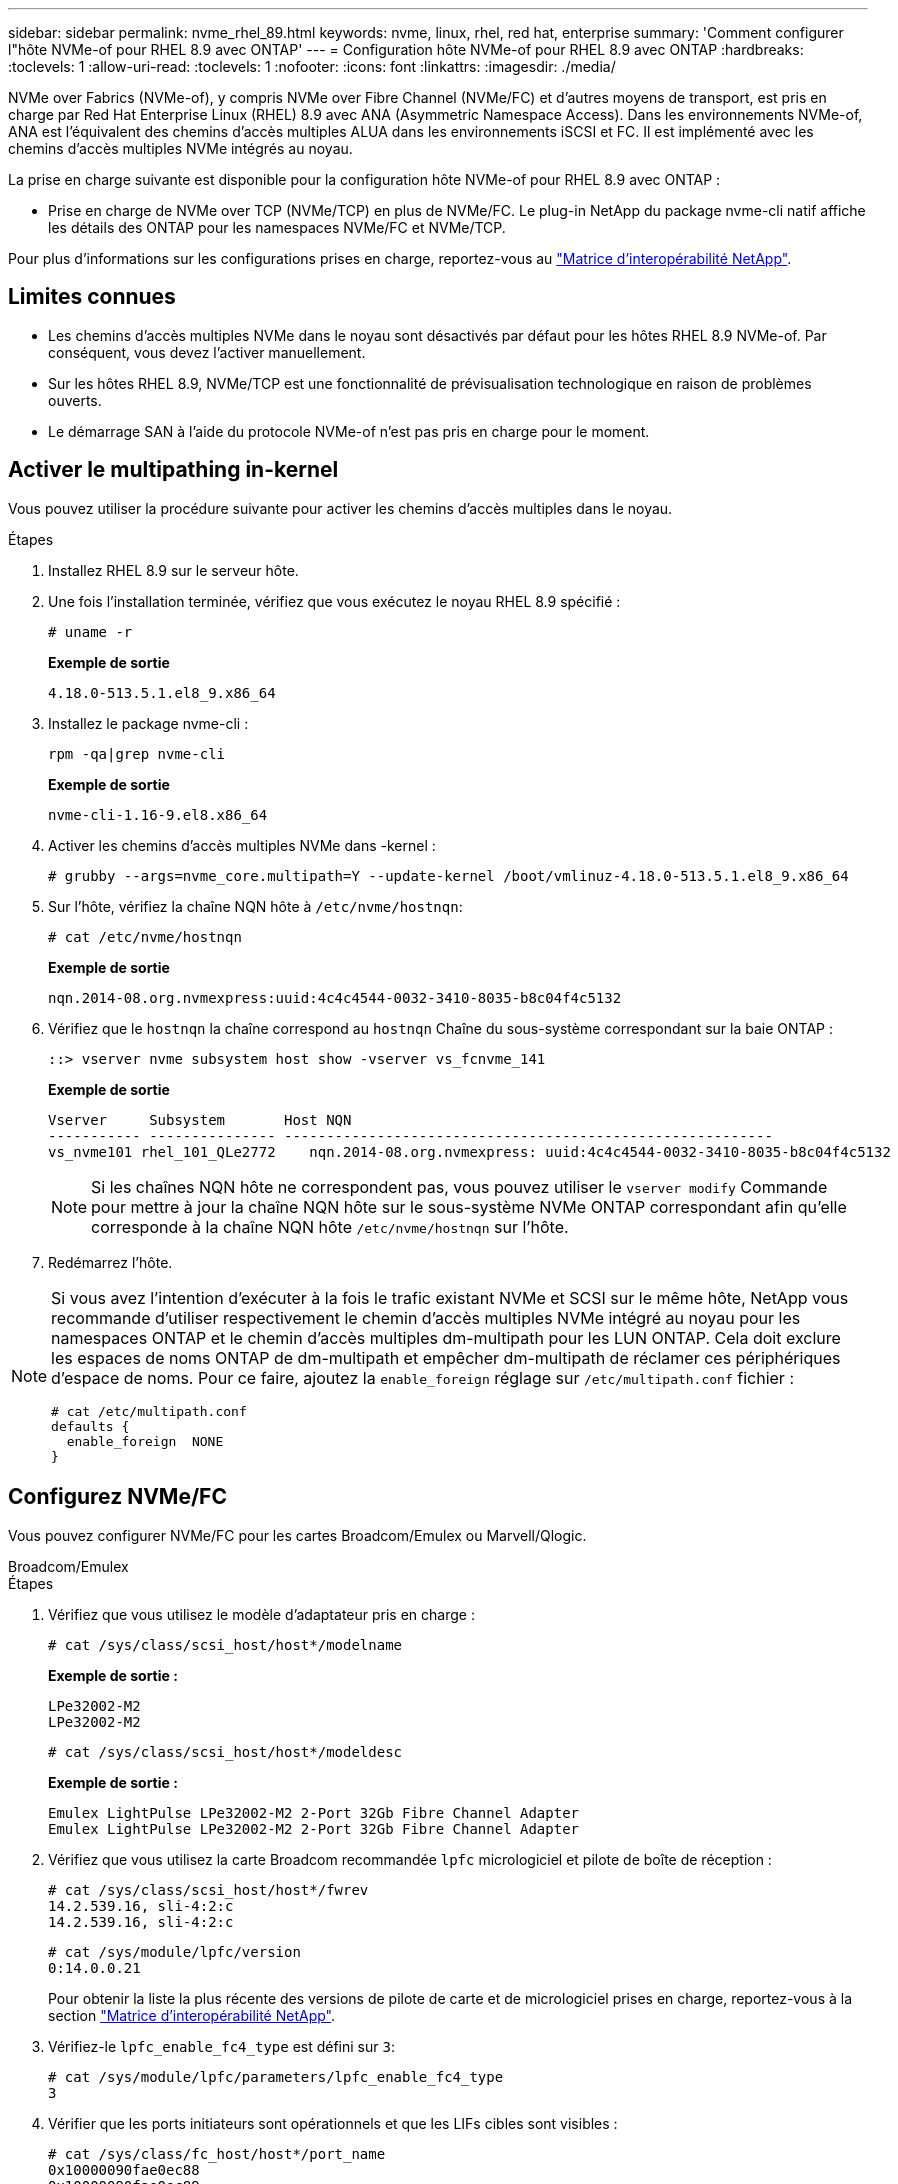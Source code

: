 ---
sidebar: sidebar 
permalink: nvme_rhel_89.html 
keywords: nvme, linux, rhel, red hat, enterprise 
summary: 'Comment configurer l"hôte NVMe-of pour RHEL 8.9 avec ONTAP' 
---
= Configuration hôte NVMe-of pour RHEL 8.9 avec ONTAP
:hardbreaks:
:toclevels: 1
:allow-uri-read: 
:toclevels: 1
:nofooter: 
:icons: font
:linkattrs: 
:imagesdir: ./media/


[role="lead"]
NVMe over Fabrics (NVMe-of), y compris NVMe over Fibre Channel (NVMe/FC) et d'autres moyens de transport, est pris en charge par Red Hat Enterprise Linux (RHEL) 8.9 avec ANA (Asymmetric Namespace Access). Dans les environnements NVMe-of, ANA est l'équivalent des chemins d'accès multiples ALUA dans les environnements iSCSI et FC. Il est implémenté avec les chemins d'accès multiples NVMe intégrés au noyau.

La prise en charge suivante est disponible pour la configuration hôte NVMe-of pour RHEL 8.9 avec ONTAP :

* Prise en charge de NVMe over TCP (NVMe/TCP) en plus de NVMe/FC. Le plug-in NetApp du package nvme-cli natif affiche les détails des ONTAP pour les namespaces NVMe/FC et NVMe/TCP.


Pour plus d'informations sur les configurations prises en charge, reportez-vous au link:https://mysupport.netapp.com/matrix/["Matrice d'interopérabilité NetApp"^].



== Limites connues

* Les chemins d'accès multiples NVMe dans le noyau sont désactivés par défaut pour les hôtes RHEL 8.9 NVMe-of. Par conséquent, vous devez l'activer manuellement.
* Sur les hôtes RHEL 8.9, NVMe/TCP est une fonctionnalité de prévisualisation technologique en raison de problèmes ouverts.
* Le démarrage SAN à l'aide du protocole NVMe-of n'est pas pris en charge pour le moment.




== Activer le multipathing in-kernel

Vous pouvez utiliser la procédure suivante pour activer les chemins d'accès multiples dans le noyau.

.Étapes
. Installez RHEL 8.9 sur le serveur hôte.
. Une fois l'installation terminée, vérifiez que vous exécutez le noyau RHEL 8.9 spécifié :
+
[listing]
----
# uname -r
----
+
*Exemple de sortie*

+
[listing]
----
4.18.0-513.5.1.el8_9.x86_64
----
. Installez le package nvme-cli :
+
[listing]
----
rpm -qa|grep nvme-cli
----
+
*Exemple de sortie*

+
[listing]
----
nvme-cli-1.16-9.el8.x86_64
----
. Activer les chemins d'accès multiples NVMe dans -kernel :
+
[listing]
----
# grubby --args=nvme_core.multipath=Y --update-kernel /boot/vmlinuz-4.18.0-513.5.1.el8_9.x86_64
----
. Sur l'hôte, vérifiez la chaîne NQN hôte à `/etc/nvme/hostnqn`:
+
[listing]
----
# cat /etc/nvme/hostnqn
----
+
*Exemple de sortie*

+
[listing]
----
nqn.2014-08.org.nvmexpress:uuid:4c4c4544-0032-3410-8035-b8c04f4c5132
----
. Vérifiez que le `hostnqn` la chaîne correspond au `hostnqn` Chaîne du sous-système correspondant sur la baie ONTAP :
+
[listing]
----
::> vserver nvme subsystem host show -vserver vs_fcnvme_141
----
+
*Exemple de sortie*

+
[listing]
----
Vserver     Subsystem       Host NQN
----------- --------------- ----------------------------------------------------------
vs_nvme101 rhel_101_QLe2772    nqn.2014-08.org.nvmexpress: uuid:4c4c4544-0032-3410-8035-b8c04f4c5132
----
+

NOTE: Si les chaînes NQN hôte ne correspondent pas, vous pouvez utiliser le `vserver modify` Commande pour mettre à jour la chaîne NQN hôte sur le sous-système NVMe ONTAP correspondant afin qu'elle corresponde à la chaîne NQN hôte `/etc/nvme/hostnqn` sur l'hôte.

. Redémarrez l'hôte.


[NOTE]
====
Si vous avez l'intention d'exécuter à la fois le trafic existant NVMe et SCSI sur le même hôte, NetApp vous recommande d'utiliser respectivement le chemin d'accès multiples NVMe intégré au noyau pour les namespaces ONTAP et le chemin d'accès multiples dm-multipath pour les LUN ONTAP. Cela doit exclure les espaces de noms ONTAP de dm-multipath et empêcher dm-multipath de réclamer ces périphériques d'espace de noms. Pour ce faire, ajoutez la `enable_foreign` réglage sur `/etc/multipath.conf` fichier :

[listing]
----
# cat /etc/multipath.conf
defaults {
  enable_foreign  NONE
}
----
====


== Configurez NVMe/FC

Vous pouvez configurer NVMe/FC pour les cartes Broadcom/Emulex ou Marvell/Qlogic.

[role="tabbed-block"]
====
.Broadcom/Emulex
--
.Étapes
. Vérifiez que vous utilisez le modèle d'adaptateur pris en charge :
+
[listing]
----
# cat /sys/class/scsi_host/host*/modelname
----
+
*Exemple de sortie :*

+
[listing]
----
LPe32002-M2
LPe32002-M2
----
+
[listing]
----
# cat /sys/class/scsi_host/host*/modeldesc
----
+
*Exemple de sortie :*

+
[listing]
----
Emulex LightPulse LPe32002-M2 2-Port 32Gb Fibre Channel Adapter
Emulex LightPulse LPe32002-M2 2-Port 32Gb Fibre Channel Adapter
----
. Vérifiez que vous utilisez la carte Broadcom recommandée `lpfc` micrologiciel et pilote de boîte de réception :
+
[listing]
----
# cat /sys/class/scsi_host/host*/fwrev
14.2.539.16, sli-4:2:c
14.2.539.16, sli-4:2:c
----
+
[listing]
----
# cat /sys/module/lpfc/version
0:14.0.0.21
----
+
Pour obtenir la liste la plus récente des versions de pilote de carte et de micrologiciel prises en charge, reportez-vous à la section link:https://mysupport.netapp.com/matrix/["Matrice d'interopérabilité NetApp"^].

. Vérifiez-le `lpfc_enable_fc4_type` est défini sur `3`:
+
[listing]
----
# cat /sys/module/lpfc/parameters/lpfc_enable_fc4_type
3
----
. Vérifier que les ports initiateurs sont opérationnels et que les LIFs cibles sont visibles :
+
[listing]
----
# cat /sys/class/fc_host/host*/port_name
0x10000090fae0ec88
0x10000090fae0ec89
----
+
[listing]
----
# cat /sys/class/fc_host/host*/port_state
Online
Online
----
+
[listing, subs="+quotes"]
----
# cat /sys/class/scsi_host/host*/nvme_info
NVME Initiator Enabled
XRI Dist lpfc0 Total 6144 IO 5894 ELS 250
NVME LPORT lpfc0 WWPN x10000090fae0ec88 WWNN x20000090fae0ec88 DID x0a1300 *ONLINE*
NVME RPORT       WWPN x2049d039ea36a105 WWNN x2048d039ea36a105 DID x0a0c0a *TARGET DISCSRVC ONLINE*
NVME Statistics
LS: Xmt 0000000024 Cmpl 0000000024 Abort 00000000
LS XMIT: Err 00000000 CMPL: xb 00000000 Err 00000000
Total FCP Cmpl 00000000000001aa Issue 00000000000001ab OutIO 0000000000000001
        abort 00000002 noxri 00000000 nondlp 00000000 qdepth 00000000 wqerr 00000000 err 00000000
FCP CMPL: xb 00000002 Err 00000003
NVME Initiator Enabled
XRI Dist lpfc1 Total 6144 IO 5894 ELS 250
NVME LPORT lpfc1 WWPN x10000090fae0ec89 WWNN x20000090fae0ec89 DID x0a1200 *ONLINE*
NVME RPORT       WWPN x204ad039ea36a105 WWNN x2048d039ea36a105 DID x0a080a *TARGET DISCSRVC ONLINE*
NVME Statistics
LS: Xmt 0000000024 Cmpl 0000000024 Abort 00000000
LS XMIT: Err 00000000 CMPL: xb 00000000 Err 00000000
Total FCP Cmpl 00000000000001ac Issue 00000000000001ad OutIO 0000000000000001
        abort 00000002 noxri 00000000 nondlp 00000000 qdepth 00000000 wqerr 00000000 err 00000000
FCP CMPL: xb 00000002 Err 00000003



----


--
.Adaptateur FC Marvell/QLogic pour NVMe/FC
--
.Étapes
. Le pilote natif qla2xxx inclus dans le noyau RHEL 8.9 GA dispose des derniers correctifs en amont essentiels à la prise en charge de ONTAP. Vérifiez que vous exécutez les versions du pilote de carte et du micrologiciel prises en charge :
+
[listing]
----
# cat /sys/class/fc_host/host*/symbolic_name
----
+
*Exemple de sortie*

+
[listing]
----
QLE2742 FW: v9.10.11 DVR: v10.02.08.200-k
QLE2742 FW: v9.10.11 DVR: v10.02.08.200-k
----
. Vérifiez-le `ql2xnvmeenable` est défini. L'adaptateur Marvell peut ainsi fonctionner en tant qu'initiateur NVMe/FC :
+
[listing]
----
# cat /sys/module/qla2xxx/parameters/ql2xnvmeenable
1
----


--
====


=== Activer les E/S de 1 Mo (en option)

ONTAP signale une taille DE transfert MAX Data de 8 DANS les données Identify Controller, ce qui signifie que la taille maximale des demandes d'E/S peut atteindre 1 Mo. Toutefois, pour émettre des demandes d'E/S d'une taille de 1 Mo pour un hôte Broadcom NVMe/FC, vous devez augmenter le `lpfc` valeur du `lpfc_sg_seg_cnt` à 256 à partir de la valeur par défaut de 64.

.Étapes
. Réglez le `lpfc_sg_seg_cnt` paramètre à 256.
+
[listing]
----
# cat /etc/modprobe.d/lpfc.conf
options lpfc lpfc_sg_seg_cnt=256
----
. Exécutez un `dracut -f` et redémarrez l'hôte.
. Vérifiez-le `lpfc_sg_seg_cnt` est 256.
+
[listing]
----
# cat /sys/module/lpfc/parameters/lpfc_sg_seg_cnt
256
----



NOTE: Cela ne s'applique pas aux hôtes NVMe/FC Qlogic.



== Configurez NVMe/TCP

NVMe/TCP ne dispose pas de la fonctionnalité de connexion automatique. Par conséquent, si un chemin tombe en panne et n'est pas rétabli dans le délai par défaut de 10 minutes, NVMe/TCP ne peut pas se reconnecter automatiquement. Pour éviter une temporisation, vous devez définir la période de nouvelle tentative pour les événements de basculement sur incident à au moins 30 minutes.

.Étapes
. Vérifiez que le port initiateur peut récupérer les données de la page de journal de découverte sur les LIF NVMe/TCP prises en charge :
+
[listing]
----
nvme discover -t tcp -w host-traddr -a traddr
----
+
*Exemple de sortie :*

+
[listing]
----
# nvme discover -t tcp -w 192.168.111.79 -a 192.168.111.14 -l 1800

Discovery Log Number of Records 8, Generation counter 18
=====Discovery Log Entry 0======
trtype:  tcp
adrfam:  ipv4
subtype: unrecognized
treq:    not specified.
portid:  0
trsvcid: 8009
subnqn:  nqn.1992-08.com.netapp:sn.154a5833c78c11ecb069d039ea359e4b: discovery
traddr:  192.168.211.15
sectype: none
=====Discovery Log Entry 1======
trtype:  tcp
adrfam:  ipv4
subtype: unrecognized
treq:    not specified.
portid:  1
trsvcid: 8009
subnqn:  nqn.1992-08.com.netapp:sn.154a5833c78c11ecb069d039ea359e4b: discovery
traddr:  192.168.111.15
sectype: none ..........


----
. Vérifier que les autres combinaisons de LIF cible-initiateur NVMe/TCP peuvent récupérer les données de la page du journal de détection :
+
[listing]
----
nvme discover -t tcp -w host-traddr -a traddr
----
+
*Exemple de sortie :*

+
[listing]
----
# nvme	discover	-t   tcp    -w	192.168.111.79   -a	192.168.111.14
# nvme	discover	-t   tcp    -w	192.168.111.79   -a	192.168.111.15
# nvme	discover	-t   tcp    -w	192.168.211.79   -a	192.168.211.14
# nvme	discover	-t   tcp    -w	192.168.211.79   -a	192.168.211.15


----
. Exécutez le `nvme connect-all` Commande sur toutes les LIFs initiator-target-target NVMe/TCP prises en charge sur les nœuds et définissez le délai de perte du contrôleur pendant au moins 30 minutes ou 1800 secondes :
+
[listing]
----
nvme connect-all -t tcp -w host-traddr -a traddr -l 1800
----
+
*Exemple de sortie :*

+
[listing]
----
# nvme	connect-all	-t	tcp	-w	192.168.111.79	-a	192.168.111.14	-l	1800
# nvme	connect-all	-t	tcp	-w	192.168.111.79	-a	192.168.111.15	-l	1800
# nvme	connect-all	-t	tcp	-w	192.168.211.79	-a	192.168.211.14	-l	1800
# nvme	connect-all	-t	tcp	-w	192.168.211.79	-a	192.168.211.15	-l	1800


----




== Validez la spécification NVMe-of

La procédure suivante permet de valider NVMe-of.

.Étapes
. Vérifiez que le chemin d'accès multiples NVMe intégré au noyau est activé :
+
[listing]
----
# cat /sys/module/nvme_core/parameters/multipath
Y
----
. Vérifiez que les paramètres NVMe-of appropriés (par exemple, `model` réglez sur `NetApp ONTAP Controller` et équilibrage de la charge `iopolicy` réglez sur `round-robin`) Pour les espaces de noms ONTAP respectifs reflètent correctement sur l'hôte :
+
[listing]
----
# cat /sys/class/nvme-subsystem/nvme-subsys*/model
NetApp ONTAP Controller
NetApp ONTAP Controller
----
+
[listing]
----
# cat /sys/class/nvme-subsystem/nvme-subsys*/iopolicy
round-robin
round-robin
----
. Vérifiez que les espaces de noms sont créés et correctement découverts sur l'hôte :
+
[listing]
----
# nvme list
----
+
*Exemple de sortie :*

+
[listing]
----
Node         SN                   Model
---------------------------------------------------------
/dev/nvme0n1 81Gx7NSiKSQqAAAAAAAB	NetApp ONTAP Controller


Namespace Usage    Format             FW             Rev
-----------------------------------------------------------
1                 21.47 GB / 21.47 GB	4 KiB + 0 B   FFFFFFFF
----
. Vérifiez que l'état du contrôleur de chaque chemin est actif et que l'état ANA est correct :
+
[role="tabbed-block"]
====
.NVMe/FC
--
[listing]
----
# nvme list-subsys /dev/nvme3n1
----
*Exemple de sortie :*

[listing, subs="+quotes"]
----
nvme-subsys0 - NQN=nqn.1992-08.com.netapp:sn.8e501f8ebafa11ec9b99d039ea359e4b:subsystem.rhel_163_Qle2742
+- nvme0 *fc* traddr=nn-0x204dd039ea36a105:pn-0x2050d039ea36a105 host_traddr=nn-0x20000024ff7f4994:pn-0x21000024ff7f4994 *live non-optimized*
+- nvme1 *fc* traddr=nn-0x204dd039ea36a105:pn-0x2050d039ea36a105 host_traddr=nn-0x20000024ff7f4994:pn-0x21000024ff7f4994 *live non-optimized*
+- nvme2 *fc* traddr=nn-0x204dd039ea36a105:pn-0x204fd039ea36a105 host_traddr=nn-0x20000024ff7f4995:pn-0x21000024ff7f4995 *live optimized*
+- nvme3 *fc* traddr=nn-0x204dd039ea36a105:pn-0x204ed039ea36a105 host_traddr=nn-0x20000024ff7f4994:pn-0x21000024ff7f4994 *live optimized*

----
--
.NVMe/TCP
--
[listing]
----
# nvme list-subsys /dev/nvme0n1
----
*Exemple de sortie :*

[listing, subs="+quotes"]
----
nvme-subsys0 - NQN=nqn.1992-08.com.netapp:sn.154a5833c78c11ecb069d039ea359e4b:subsystem.rhel_tcp_165\
+- nvme0 *tcp* traddr=192.168.111.15 trsvcid=4420 host_traddr=192.168.111.79 *live non-optimized*
+- nvme1 *tcp* traddr=192.168.111.14 trsvcid=4420 host_traddr=192.168.111.79 *live optimized*
+- nvme2 *tcp* traddr=192.168.211.15 trsvcid=4420 host_traddr=192.168.211.79 *live non-optimized*
+- nvme3 *tcp* traddr=192.168.211.14 trsvcid=4420 host_traddr=192.168.211.79 *live optimized*

----
--
====
. Vérifier que le plug-in NetApp affiche les valeurs correctes pour chaque périphérique d'espace de noms ONTAP :
+
[role="tabbed-block"]
====
.Colonne
--
[listing]
----
# nvme netapp ontapdevices -o column
----
*Exemple de sortie :*

[listing]
----
Device        Vserver   Namespace Path
----------------------- ------------------------------
/dev/nvme0n1 vs_tcp79           /vol/vol1/ns


NSID       UUID                                   Size
------------------------------------------------------------
1          aa197984-3f62-4a80-97de-e89436360cec	21.47GB
----
--
.JSON
--
[listing]
----
# nvme netapp ontapdevices -o json
----
*Exemple de sortie*

[listing]
----
{
  "ONTAPdevices”: [
    {
      "Device”: "/dev/nvme0n1",
      "Vserver”: "vs_tcp79",
      "Namespace Path”: "/vol/vol1/ns",
      "NSID”: 1,
      "UUID”: "aa197984-3f62-4a80-97de-e89436360cec",
      "Size”: "21.47GB",
      "LBA_Data_Size”: 4096,
      "Namespace Size" : 5242880
    },
]

}


----
--
====




== Problèmes connus

La configuration hôte NVMe-of pour RHEL 8.9 avec ONTAP version présente le problème connu suivant :

[cols="10,30,30,10"]
|===
| ID de bug NetApp | Titre | Description | ID Bugzilla 


| link:https://mysupport.netapp.com/site/bugs-online/product/HOSTUTILITIES/BURT/1479047["1479047"^] | Les hôtes RHEL 8.9 NVMe-of créent des contrôleurs de détection persistants dupliqués | Sur les hôtes NVMe over Fabrics (NVMe-of), vous pouvez utiliser la commande nvme Discover -p pour créer des contrôleurs de découverte persistants (CDP). Lorsque cette commande est utilisée, un seul PDC doit être créé par combinaison initiateur-cible.  Toutefois, si vous exécutez Red Hat Enterprise Linux (RHEL) 8.9 sur un hôte NVMe-of, un PDC dupliqué est créé chaque fois que « nvme Discover -p » est exécuté. Cela entraîne une utilisation inutile des ressources sur l'hôte et la cible. | 2087000 
|===